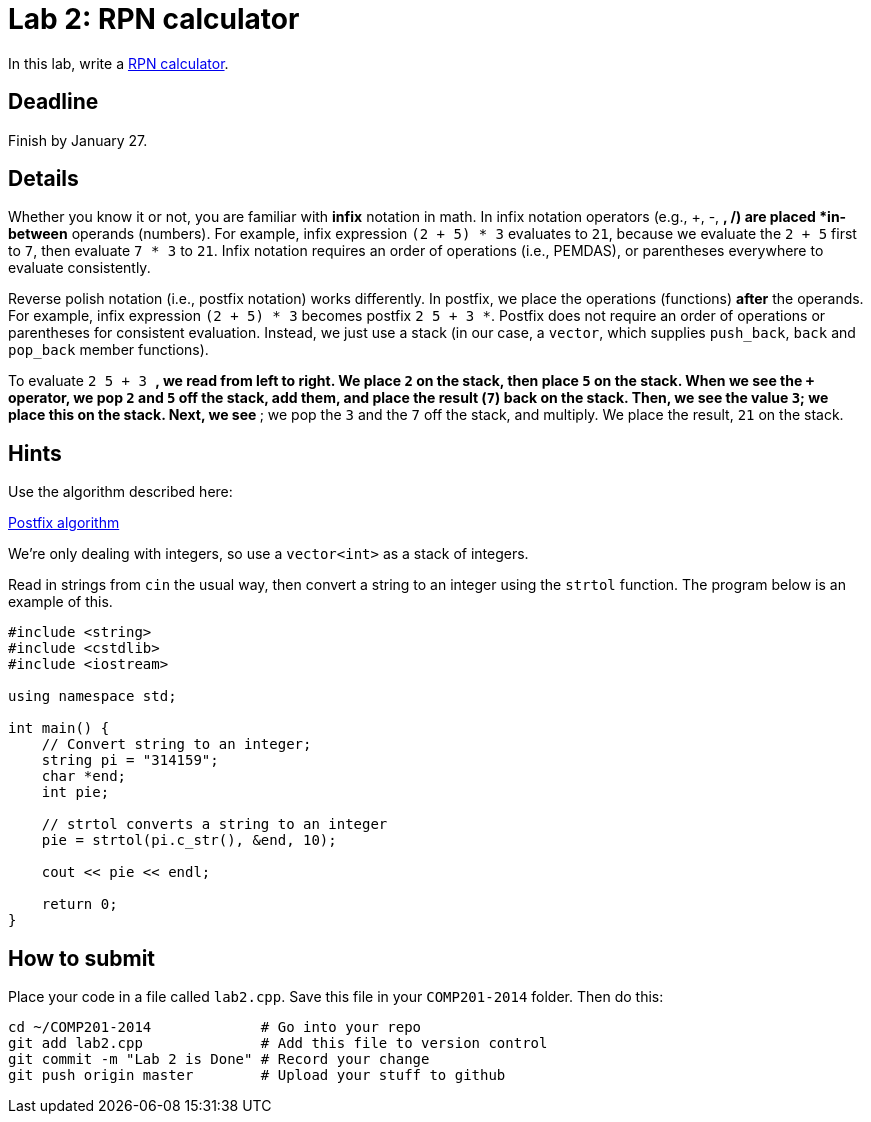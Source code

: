 = Lab 2: RPN calculator

In this lab, write a http://en.wikipedia.org/wiki/Reverse_Polish_notation[RPN calculator].

== Deadline

Finish by January 27.

== Details

Whether you know it or not, you are familiar with *infix* notation in math.
In infix notation operators (e.g., +, -, *, /) are placed *in-between* operands
(numbers).
For example, infix expression `(2 + 5) * 3` evaluates to `21`, because we
evaluate the `2 + 5` first to `7`, then evaluate `7 * 3` to `21`.
Infix notation requires an order of operations (i.e., PEMDAS), or parentheses
everywhere to evaluate consistently.

Reverse polish notation (i.e., postfix notation) works differently.
In postfix, we place the operations (functions) *after* the operands.
For example, infix expression `(2 + 5) * 3` becomes postfix `2 5 + 3 *`.
Postfix does not require an order of operations or parentheses for consistent
evaluation.
Instead, we just use a stack (in our case, a `vector`, which supplies `push_back`,
`back` and `pop_back` member functions).

To evaluate `2 5 + 3 *`, we read from left to right.
We place `2` on the stack, then place `5` on the stack.
When we see the `+` operator, we pop `2` and `5` off the stack, add them, and
place the result (`7`) back on the stack.
Then, we see the value `3`; we place this on the stack.
Next, we see `*`; we pop the `3` and the `7` off the stack, and multiply.
We place the result, `21` on the stack.

== Hints

Use the algorithm described here:

http://en.wikipedia.org/wiki/Reverse_Polish_notation#Postfix_algorithm[Postfix algorithm]

We're only dealing with integers, so use a `vector<int>` as a stack of integers.

Read in strings from `cin` the usual way, then convert a string to an integer
using the `strtol` function. The program below is an example of this.

----
#include <string>
#include <cstdlib>
#include <iostream>

using namespace std;

int main() {
    // Convert string to an integer;
    string pi = "314159";
    char *end;
    int pie;
    
    // strtol converts a string to an integer
    pie = strtol(pi.c_str(), &end, 10);
    
    cout << pie << endl;
    
    return 0;
}
----

== How to submit

Place your code in a file called `lab2.cpp`.
Save this file in your `COMP201-2014` folder.
Then do this:

----
cd ~/COMP201-2014             # Go into your repo
git add lab2.cpp              # Add this file to version control
git commit -m "Lab 2 is Done" # Record your change
git push origin master        # Upload your stuff to github
----
